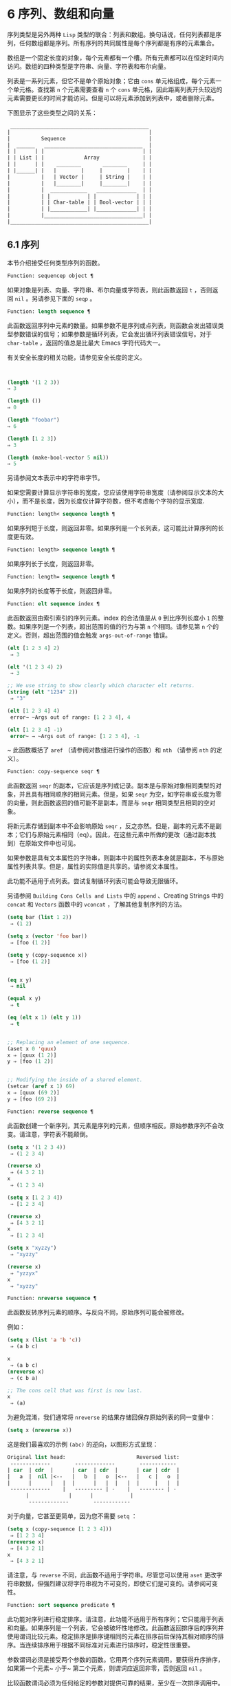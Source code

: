 * 6 序列、数组和向量
序列类型是另外两种 ~Lisp~ 类型的联合：列表和数组。换句话说，任何列表都是序列，任何数组都是序列。所有序列的共同属性是每个序列都是有序的元素集合。

数组是一个固定长度的对象，每个元素都有一个槽。所有元素都可以在恒定时间内访问。数组的四种类型是字符串、向量、字符表和布尔向量。

列表是一系列元素，但它不是单个原始对象；它由 ~cons~ 单元格组成，每个元素一个单元格。查找第 ~n~ 个元素需要查看 ~n~ 个 ~cons~ 单元格，因此距离列表开头较远的元素需要更长的时间才能访问。但是可以将元素添加到列表中，或者删除元素。

下图显示了这些类型之间的关系：

  #+begin_src emacs-lisp
     _____________________________________________
    |                                             |
    |          Sequence                           |
    |  ______   ________________________________  |
    | |      | |                                | |
    | | List | |             Array              | |
    | |      | |    ________       ________     | |
    | |______| |   |        |     |        |    | |
    |          |   | Vector |     | String |    | |
    |          |   |________|     |________|    | |
    |          |  ____________   _____________  | |
    |          | |            | |             | | |
    |          | | Char-table | | Bool-vector | | |
    |          | |____________| |_____________| | |
    |          |________________________________| |
    |_____________________________________________|

  #+end_src

** 6.1 序列
本节介绍接受任何类型序列的函数。

#+begin_src emacs-lisp
Function: sequencep object ¶
#+end_src

    如果对象是列表、向量、字符串、布尔向量或字符表，则此函数返回 ~t~ ，否则返回 ~nil~ 。另请参见下面的 ~seqp~ 。

#+begin_src emacs-lisp
  Function: length sequence ¶
#+end_src


    此函数返回序列中元素的数量。如果参数不是序列或点列表，则函数会发出错误类型参数错误的信号；如果参数是循环列表，它会发出循环列表错误信号。对于 ~char-table~ ，返回的值总是比最大​​ Emacs 字符代码大一。

    有关安全长度的相关功能，请参见安全长度的定义。

    #+begin_src emacs-lisp


      (length '(1 2 3))
	  ⇒ 3

      (length ())
	  ⇒ 0

      (length "foobar")
	  ⇒ 6

      (length [1 2 3])
	  ⇒ 3

      (length (make-bool-vector 5 nil))
	  ⇒ 5

    #+end_src
另请参阅文本表示中的字符串字节。

如果您需要计算显示字符串的宽度，您应该使用字符串宽度（请参阅显示文本的大小），而不是长度，因为长度仅计算字符数，但不考虑每个字符的显示宽度.

#+begin_src emacs-lisp
  Function: length< sequence length ¶
#+end_src

    如果序列短于长度，则返回非零。如果序列是一个长列表，这可能比计算序列的长度更有效。

#+begin_src emacs-lisp
  Function: length> sequence length ¶
#+end_src

    如果序列长于长度，则返回非零。

#+begin_src emacs-lisp
  Function: length= sequence length ¶
#+end_src

    如果序列的长度等于长度，则返回非零。

#+begin_src emacs-lisp
  Function: elt sequence index ¶
#+end_src

    此函数返回由索引索引的序列元素。index 的合法值是从 ~0~ 到比序列长度小 ~1~ 的整数。如果序列是一个列表，超出范围的值的行为与第 ~n~ 个相同。请参见第 ~n~ 个的定义。否则，超出范围的值会触发 ~args-out-of-range~ 错误。

    #+begin_src emacs-lisp
      (elt [1 2 3 4] 2)
	   ⇒ 3

      (elt '(1 2 3 4) 2)
	   ⇒ 3

      ;; We use string to show clearly which character elt returns.
      (string (elt "1234" 2))
	   ⇒ "3"

      (elt [1 2 3 4] 4)
	   error→ ~Args out of range: [1 2 3 4], 4

      (elt [1 2 3 4] -1)
	   error~ → ~Args out of range: [1 2 3 4], -1
    #+end_src

   ~ 此函数概括了 ~aref~ （请参阅对数组进行操作的函数）和 ~nth~ （请参阅 ~nth~ 的定义）。

#+begin_src emacs-lisp
  Function: copy-sequence seqr ¶
#+end_src

    此函数返回 ~seqr~ 的副本，它应该是序列或记录。副本是与原始对象相同类型的对象，并且具有相同顺序的相同元素。但是，如果 ~seqr~ 为空，如字符串或长度为零的向量，则此函数返回的值可能不是副本，而是与 ~seqr~ 相同类型且相同的空对象。

    将新元素存储到副本中不会影响原始 ~seqr~ ，反之亦然。但是，副本的元素不是副本；它们与原始元素相同（eq）。因此，在这些元素中所做的更改（通过副本找到）在原始文件中也可见。

    如果参数是具有文本属性的字符串，则副本中的属性列表本身就是副本，不与原始属性列表共享。但是，属性的​​实际值是共享的。请参阅文本属性。

    此功能不适用于点列表。尝试复制循环列表可能会导致无限循环。

    另请参阅 ~Building Cons Cells and Lists~ 中的 ~append~ 、Creating Strings 中的 ~concat~ 和 ~Vectors~ 函数中的 ~vconcat~ ，了解其他复制序列的方法。
    #+begin_src emacs-lisp
      (setq bar (list 1 2))
	   ⇒ (1 2)

      (setq x (vector 'foo bar))
	   ⇒ [foo (1 2)]

      (setq y (copy-sequence x))
	   ⇒ [foo (1 2)]


      (eq x y)
	   ⇒ nil

      (equal x y)
	   ⇒ t

      (eq (elt x 1) (elt y 1))
	   ⇒ t


      ;; Replacing an element of one sequence.
      (aset x 0 'quux)
      x ⇒ [quux (1 2)]
      y ⇒ [foo (1 2)]


      ;; Modifying the inside of a shared element.
      (setcar (aref x 1) 69)
      x ⇒ [quux (69 2)]
      y ⇒ [foo (69 2)]
    #+end_src

#+begin_src emacs-lisp
  Function: reverse sequence ¶
#+end_src
    此函数创建一个新序列，其元素是序列的元素，但顺序相反。原始参数序列不会改变。请注意，字符表不能颠倒。

    #+begin_src emacs-lisp
      (setq x '(1 2 3 4))
	   ⇒ (1 2 3 4)

      (reverse x)
	   ⇒ (4 3 2 1)
      x
	   ⇒ (1 2 3 4)

      (setq x [1 2 3 4])
	   ⇒ [1 2 3 4]

      (reverse x)
	   ⇒ [4 3 2 1]
      x
	   ⇒ [1 2 3 4]

      (setq x "xyzzy")
	   ⇒ "xyzzy"

      (reverse x)
	   ⇒ "yzzyx"
      x
	   ⇒ "xyzzy"

    #+end_src

#+begin_src emacs-lisp
  Function: nreverse sequence ¶
#+end_src
    此函数反转序列元素的顺序。与反向不同，原始序列可能会被修改。

    例如：
    #+begin_src emacs-lisp
      (setq x (list 'a 'b 'c))
	   ⇒ (a b c)

      x
	   ⇒ (a b c)
      (nreverse x)
	   ⇒ (c b a)

      ;; The cons cell that was first is now last.
      x
	   ⇒ (a)
    #+end_src



    为避免混淆，我们通常将 ~nreverse~ 的结果存储回保存原始列表的同一变量中：

    #+begin_src emacs-lisp
      (setq x (nreverse x))
    #+end_src



    这是我们最喜欢的示例 ~(abc)~ 的逆向，以图形方式呈现：
    #+begin_src emacs-lisp
      Original list head:                       Reversed list:
       -------------        -------------        ------------
      | car  | cdr  |      | car  | cdr  |      | car | cdr  |
      |   a  |  nil |<--   |   b  |   o  |<--   |   c |   o  |
      |      |      |   |  |      |   |  |   |  |     |   |  |
       -------------    |   --------- | -    |   -------- | -
			|             |      |            |
			 -------------        ------------
    #+end_src
    对于向量，它甚至更简单，因为您不需要 ~setq~ ：
    #+begin_src emacs-lisp
      (setq x (copy-sequence [1 2 3 4]))
	   ⇒ [1 2 3 4]
      (nreverse x)
	   ⇒ [4 3 2 1]
      x
	   ⇒ [4 3 2 1]
    #+end_src


    请注意，与 ~reverse~ 不同，此函数不适用于字符串。尽管您可以使用 ~aset~ 更改字符串数据，但强烈建议将字符串视为不可变的，即使它们是可变的。请参阅可变性。

#+begin_src emacs-lisp
  Function: sort sequence predicate ¶
#+end_src

    此功能对序列进行稳定排序。请注意，此功能不适用于所有序列；它只能用于列表和向量。如果序列是一个列表，它会被破坏性地修改。此函数返回排序后的序列并使用谓词比较元素。稳定排序是排序键相同的元素在排序前后保持其相对顺序的排序。当连续排序用于根据不同标准对元素进行排序时，稳定性很重要。

    参数谓词必须是接受两个参数的函数。它用两个序列元素调用。要获得升序排序，如果第一个元素~ 小于~ 第二个元素，则谓词应返回非零，否则返回 ~nil~ 。

    比较函数谓词必须为任何给定的参数对提供可靠的结果，至少在一次排序调用中。它必须是反对称的；也就是说，如果 ~a~ 小于 ~b~ ，则 ~b~ 不能小于 ~a~ 。它必须是可传递的——也就是说，如果 ~a~ 小于 ~b~ ，并且 ~b~ 小于 ~c~ ，那么 ~a~ 必须小于 ~c~ 。如果使用不满足这些要求的比较函数，排序的结果是不可预测的。

    列表排序的破坏性方面是它通过更改 ~CDR~ 重新排列 ~cons~ 单元形成序列。非破坏性排序函数将创建新的 ~cons~ 单元格以按排序顺序存储元素。如果您希望在不破坏原件的情况下制作排序副本，请先使用复制顺序复制它，然后再排序。

    排序不会按顺序改变 ~cons~ 单元格的 ~CAR~ ；原本在序列中包含元素a的cons单元格在排序后在其CAR中仍有a，但由于CDR的变化，它现在出现在列表中的不同位置。例如：

    #+begin_src emacs-lisp
      (setq nums (list 1 3 2 6 5 4 0))
	   ⇒ (1 3 2 6 5 4 0)

      (sort nums #'<)
	   ⇒ (0 1 2 3 4 5 6)

      nums
	   ⇒ (1 2 3 4 5 6)
    #+end_src


    警告：注意 ~nums~ 中的列表不再包含 ~0~ ；这是与以前相同的缺点单元格，但它不再是列表中的第一个。不要假设以前持有参数的变量现在持有整个排序列表！相反，保存排序结果并使用它。大多数情况下，我们将结果存储回保存原始列表的变量中：


    #+begin_src emacs-lisp
      (setq nums (sort nums #'<))
    #+end_src

    为了更好地理解什么是稳定排序，请考虑以下向量示例。排序后，car 为 ~8~ 的所有 ~item~ 都分组在 ~vector~ 的开头，但它们的相对顺序保持不变。car 为 ~9~ 的所有项目都分组在向量的末尾，但它们的相对顺序也被保留：

    #+begin_src emacs-lisp
      (setq
	vector
	(vector '(8 . "xxx") '(9 . "aaa") '(8 . "bbb") '(9 . "zzz")
		'(9 . "ppp") '(8 . "ttt") '(8 . "eee") '(9 . "fff")))
	   ⇒ [(8 . "xxx") (9 . "aaa") (8 . "bbb") (9 . "zzz")
	       (9 . "ppp") (8 . "ttt") (8 . "eee") (9 . "fff")]

      (sort vector (lambda (x y) (< (car x) (car y))))
	   ⇒ [(8 . "xxx") (8 . "bbb") (8 . "ttt") (8 . "eee")
	       (9 . "aaa") (9 . "zzz") (9 . "ppp") (9 . "fff")]
    #+end_src


    有关执行排序的更多功能，请参阅排序文本。有关排序的有用示例，请参阅访问文档字符串中的文档。

seq.el 库提供以下附加的序列操作宏和函数，前缀为 ~seq-~ 。要使用它们，您必须首先加载 ~seq~ 库。

这个库中定义的所有函数都没有副作用；即，它们不会修改您作为参数传递的任何序列（列表、向量或字符串）。除非另有说明，否则结果是与输入相同类型的序列。对于那些接受谓词的函数，这应该是一个参数的函数。

seq.el 库可以扩展为使用其他类型的顺序数据结构。为此，所有函数都使用 ~cl-defgeneric~ 定义。有关使用 ~cl-defgeneric~ 添加扩展的更多详细信息，请参阅通用函数。

#+begin_src emacs-lisp
  Function: seq-elt sequence index ¶
#+end_src

    此函数返回指定索引处的序列元素，该元素是一个整数，其有效值范围是零到比序列长度小一。对于内置序列类型的超出范围的值，seq-elt 的行为类似于 ~elt~ 。详见 ~elt~ 的定义。

    #+begin_src emacs-lisp
      (seq-elt [1 2 3 4] 2)
      ⇒ 3
    #+end_src


    seq-elt 返回可使用 ~setf~ 设置的位置（请参阅 ~setf~ 宏）。

    #+begin_src emacs-lisp
      (setq vec [1 2 3 4])
      (setf (seq-elt vec 2) 5)
      vec
      ⇒ [1 2 5 4]
    #+end_src


#+begin_src emacs-lisp
  Function: seq-length sequence ¶
#+end_src

    此函数返回序列中元素的数量。对于内置序列类型，seq-length 的行为类似于长度。见长度定义。

#+begin_src emacs-lisp
  Function: seqp object ¶
#+end_src

    如果 ~object~ 是一个序列（列表或数组）或通过 ~seq.el~ 泛型函数定义的任何其他类型的序列，则此函数返回非 ~nil~ 。这是 ~sequencep~ 的可扩展变体。

    #+begin_src emacs-lisp
      (seqp [1 2])
      ⇒ t

      (seqp 2)
      ⇒ nil
    #+end_src

#+begin_src emacs-lisp
  Function: seq-drop sequence n ¶
#+end_src

    此函数返回除序列的前 ~n~ （整数）个元素之外的所有元素。如果 ~n~ 为负数或零，则结果为序列。
    #+begin_src emacs-lisp
      (seq-drop [1 2 3 4 5 6] 3)
      ⇒ [4 5 6]

      (seq-drop "hello world" -4)
      ⇒ "hello world"

    #+end_src


#+begin_src emacs-lisp
  Function: seq-take sequence n ¶
#+end_src

    此函数返回序列的前 ~n~ 个（整数）元素。如果 ~n~ 为负数或零，则结果为零。

    #+begin_src emacs-lisp
      (seq-take '(1 2 3 4) 3)
      ⇒ (1 2 3)

      (seq-take [1 2 3 4] 0)
      ⇒ []
    #+end_src


#+begin_src emacs-lisp
  Function: seq-take-while predicate sequence ¶
#+end_src

    此函数按顺序返回序列的成员，在谓词返回 ~nil~  的第一个成员之前停止。

    #+begin_src emacs-lisp
      (seq-take-while (lambda (elt) (> elt 0)) '(1 2 3 -1 -2))
      ⇒ (1 2 3)

      (seq-take-while (lambda (elt) (> elt 0)) [-1 4 6])
      ⇒ []
    #+end_src


#+begin_src emacs-lisp
  Function: seq-drop-while predicate sequence ¶
#+end_src

    此函数按顺序返回序列的成员，从谓词返回 ~nil~ 的第一个成员开始。

    #+begin_src emacs-lisp
      (seq-drop-while (lambda (elt) (> elt 0)) '(1 2 3 -1 -2))
      ⇒ (-1 -2)

      (seq-drop-while (lambda (elt) (< elt 0)) [1 4 6])
      ⇒ [1 4 6]
    #+end_src

#+begin_src emacs-lisp
  Function: seq-do function sequence ¶
#+end_src

    此函数依次将函数应用于序列的每个元素（可能是为了副作用），并返回序列。

#+begin_src emacs-lisp
  Function: seq-map function sequence ¶
#+end_src

    此函数返回将函数应用于序列的每个元素的结果。返回值是一个列表。

    #+begin_src emacs-lisp
      (seq-map #'1+ '(2 4 6))
      ⇒ (3 5 7)

      (seq-map #'symbol-name [foo bar])
      ⇒ ("foo" "bar")
    #+end_src


#+begin_src emacs-lisp
  Function: seq-map-indexed function sequence ¶
#+end_src

    此函数返回将函数应用于序列的每个元素及其在 ~seq~ 中的索引的结果。返回值是一个列表。
    #+begin_src emacs-lisp
      (seq-map-indexed (lambda (elt idx)
			 (list idx elt))
		       '(a b c))
      ⇒ ((0 a) (1 b) (2 c))
    #+end_src



#+begin_src emacs-lisp
  Function: seq-mapn function &rest sequences ¶
#+end_src

    此函数返回将函数应用于序列的每个元素的结果。function 的 ~arity~ （参见 ~subr-arity~ ）必须与序列的数量相匹配。映射在最短序列的末尾停止，返回值是一个列表。


    #+begin_src emacs-lisp


      (seq-mapn #'+ '(2 4 6) '(20 40 60))
      ⇒ (22 44 66)

      (seq-mapn #'concat '("moskito" "bite") ["bee" "sting"])
      ⇒ ("moskitobee" "bitesting")
    #+end_src


#+begin_src emacs-lisp
  Function: seq-filter predicate sequence ¶
#+end_src

    此函数返回谓词返回非零的序列中所有元素的列表。

    #+begin_src emacs-lisp
      (seq-filter (lambda (elt) (> elt 0)) [1 -1 3 -3 5])
      ⇒ (1 3 5)

      (seq-filter (lambda (elt) (> elt 0)) '(-1 -3 -5))
      ⇒ nil
    #+end_src

#+begin_src emacs-lisp
  Function: seq-remove predicate sequence ¶
#+end_src

    此函数返回谓词返回 ~nil~ 的序列中所有元素的列表。

    #+begin_src emacs-lisp
      (seq-remove (lambda (elt) (> elt 0)) [1 -1 3 -3 5])
      ⇒ (-1 -3)

      (seq-remove (lambda (elt) (< elt 0)) '(-1 -3 -5))
      ⇒ nil
    #+end_src


#+begin_src emacs-lisp
  Function: seq-reduce function sequence initial-value ¶
#+end_src

    这个函数返回用初始值和序列的第一个元素调用函数的结果，然后用那个结果和序列的第二个元素调用函数，然后用那个结果和序列的第三个元素调用函数，等等。函数应该是一个函数的两个论点。

    使用两个参数调用函数。初始值（然后是累加值）用作第一个参数，序列中的元素用作第二个参数。

    如果序列为空，则返回初始值而不调用函数。

    #+begin_src emacs-lisp
      (seq-reduce #'+ [1 2 3 4] 0)
      ⇒ 10

      (seq-reduce #'+ '(1 2 3 4) 5)
      ⇒ 15

      (seq-reduce #'+ '() 3)
      ⇒ 3
    #+end_src


#+begin_src emacs-lisp
  Function: seq-some predicate sequence ¶
#+end_src

    此函数返回通过依次将谓词应用于序列的每个元素而返回的第一个非零值。
    #+begin_src emacs-lisp
      (seq-some #'numberp ["abc" 1  nil])
      ⇒ t

      (seq-some #'numberp ["abc" "def"])
      ⇒ nil

      (seq-some #'null ["abc" 1 nil])
      ⇒ t

      (seq-some #'1+ [2 4 6])
      ⇒ 3
    #+end_src

#+begin_src emacs-lisp
  Function: seq-find predicate sequence &optional default ¶
#+end_src

    此函数返回谓词返回非零的序列中的第一个元素。如果没有元素与谓词匹配，则函数返回默认值。

    请注意，如果找到的元素与默认元素相同，则此函数具有歧义，因为在这种情况下，无法知道是否找到了元素。
    #+begin_src emacs-lisp


      (seq-find #'numberp ["abc" 1 nil])
      ⇒ 1

      (seq-find #'numberp ["abc" "def"])
      ⇒ nil
    #+end_src

#+begin_src emacs-lisp
  Function: seq-every-p predicate sequence ¶
#+end_src

    如果将谓词应用于序列的每个元素返回非零，则此函数返回非零。
    #+begin_src emacs-lisp
      (seq-every-p #'numberp [2 4 6])
      ⇒ t

      (seq-every-p #'numberp [2 4 "6"])
      ⇒ nil
    #+end_src

#+begin_src emacs-lisp
  Function: seq-empty-p sequence ¶
#+end_src

    如果序列为空，此函数返回非零。
    #+begin_src emacs-lisp
      (seq-empty-p "not empty")
      ⇒ nil

      (seq-empty-p "")
      ⇒ t
    #+end_src

#+begin_src emacs-lisp
  Function: seq-count predicate sequence ¶
#+end_src

    此函数返回谓词返回非零的序列中元素的数量。

    #+begin_src emacs-lisp
      (seq-count (lambda (elt) (> elt 0)) [-1 2 0 3 -2])
      ⇒ 2
    #+end_src


#+begin_src emacs-lisp
  Function: seq-sort function sequence ¶
#+end_src

    此函数返回根据函数排序的序列副本，如果第一个参数应在第二个参数之前排序，则返回非 ~nil~  的两个参数的函数。

#+begin_src emacs-lisp
  Function: seq-sort-by function predicate sequence ¶
#+end_src

    此功能类似于 ~seq-sort~ ，但序列的元素在排序之前通过对其应用函数进行转换。function 是一个参数的函数。

    #+begin_src emacs-lisp
      (seq-sort-by #'seq-length #'> ["a" "ab" "abc"])
      ⇒ ["abc" "ab" "a"]
    #+end_src

#+begin_src emacs-lisp
  Function: seq-contains-p sequence elt &optional function ¶
#+end_src

    如果序列中至少有一个元素等于 ~elt~ ，则此函数返回非 ~nil~ 。如果可选参数函数不为 ~nil~ ，则它是一个使用两个参数的函数，而不是默认的 ~equal~ 。
    #+begin_src emacs-lisp
      (seq-contains-p '(symbol1 symbol2) 'symbol1)
      ⇒ t

      (seq-contains-p '(symbol1 symbol2) 'symbol3)
      ⇒ nil
    #+end_src

#+begin_src emacs-lisp
  Function: seq-set-equal-p sequence1 sequence2 &optional testfn ¶
#+end_src

    此函数检查 ~sequence1~ 和 ~sequence2~ 是否包含相同的元素，而不管顺序如何。如果可选参数 ~testfn~ 不是 ~nil~ ，它是一个使用两个参数的函数，而不是默认的 ~equal~ 。
    #+begin_src emacs-lisp
      (seq-set-equal-p '(a b c) '(c b a))
      ⇒ t

      (seq-set-equal-p '(a b c) '(c b))
      ⇒ nil

      (seq-set-equal-p '("a" "b" "c") '("c" "b" "a"))
      ⇒ t

      (seq-set-equal-p '("a" "b" "c") '("c" "b" "a") #'eq)
      ⇒ nil
    #+end_src

#+begin_src emacs-lisp
  Function: seq-position sequence elt &optional function ¶
#+end_src

    此函数返回序列中等于 ~elt~ 的第一个元素的索引。如果可选参数函数不为 ~nil~ ，则它是一个使用两个参数的函数，而不是默认的 ~equal~ 。

    #+begin_src emacs-lisp
      (seq-position '(a b c) 'b)
      ⇒ 1

      (seq-position '(a b c) 'd)
      ⇒ nil
    #+end_src


#+begin_src emacs-lisp
  Function: seq-uniq sequence &optional function ¶
#+end_src

    此函数返回删除重复项的序列元素列表。如果可选参数函数不为 ~nil~ ，则它是一个使用两个参数的函数，而不是默认的 ~equal~ 。

    #+begin_src emacs-lisp
      (seq-uniq '(1 2 2 1 3))
      ⇒ (1 2 3)

      (seq-uniq '(1 2 2.0 1.0) #'=)
      ⇒ (1 2)
    #+end_src


#+begin_src emacs-lisp
  Function: seq-subseq sequence start &optional end ¶
#+end_src

    此函数返回从开始到结束的序列子集，均为整数（结束默认为最后一个元素）。如果 ~start~ 或 ~end~ 为负数，则从序列的末尾开始计数。

    #+begin_src emacs-lisp
      (seq-subseq '(1 2 3 4 5) 1)
      ⇒ (2 3 4 5)

      (seq-subseq '[1 2 3 4 5] 1 3)
      ⇒ [2 3]

      (seq-subseq '[1 2 3 4 5] -3 -1)
      ⇒ [3 4]
    #+end_src


#+begin_src emacs-lisp
  Function: seq-concatenate type &rest sequences ¶
#+end_src

    此函数返回由序列串联组成的类型类型序列。类型可以是：向量、列表或字符串。

    #+begin_src emacs-lisp
      (seq-concatenate 'list '(1 2) '(3 4) [5 6])
      ⇒ (1 2 3 4 5 6)

      (seq-concatenate 'string "Hello " "world")
      ⇒ "Hello world"
    #+end_src

#+begin_src emacs-lisp
  Function: seq-mapcat function sequence &optional type ¶
#+end_src

    此函数将应用 ~seq-concatenate~ 的结果返回到将函数应用于序列的每个元素的结果。结果是类型类型的序列，如果类型为 ~nil~ ，则为列表。
#+begin_src emacs-lisp
(seq-mapcat #'seq-reverse '((3 2 1) (6 5 4)))
⇒ (1 2 3 4 5 6)

#+end_src

#+begin_src emacs-lisp
  Function: seq-partition sequence n ¶
#+end_src

    此函数返回序列元素的列表，这些元素被分组为长度为 ~n~ 的子序列。最后一个序列可能包含比 ~n~ 少的元素。n 必须是整数。如果 ~n~ 为负整数或 ~0~ ，则返回值为 ~nil~ 。

#+begin_src emacs-lisp
  (seq-partition '(0 1 2 3 4 5 6 7) 3)
  ⇒ ((0 1 2) (3 4 5) (6 7))
#+end_src

#+begin_src emacs-lisp
  Function: seq-union sequence1 sequence2 &optional function ¶
#+end_src

    此函数返回出现在 ~sequence1~ 或 ~sequence2~ 中的元素列表。返回列表的元素都是唯一的，因为没有两个元素会比较相等。如果可选参数函数不为 ~nil~ ，则它应该是用于比较元素的两个参数的函数，而不是默认的 ~equal~ 。

#+begin_src emacs-lisp
  (seq-union [1 2 3] [3 5])
  ⇒ (1 2 3 5)
#+end_src

#+begin_src emacs-lisp
  Function: seq-intersection sequence1 sequence2 &optional function ¶
#+end_src

    此函数返回同时出现在 ~sequence1~ 和 ~sequence2~ 中的元素列表。如果可选参数函数不为 ~nil~ ，则它是用于比较元素的两个参数的函数，而不是默认的 ~equal~ 。

#+begin_src emacs-lisp
  (seq-intersection [2 3 4 5] [1 3 5 6 7])
  ⇒ (3 5)
#+end_src

#+begin_src emacs-lisp
  Function: seq-difference sequence1 sequence2 &optional function ¶
#+end_src

    此函数返回出现在序列 ~1~ 中但未出现在序列 ~2~ 中的元素列表。如果可选参数函数不为 ~nil~ ，则它是用于比较元素的两个参数的函数，而不是默认的 ~equal~ 。

#+begin_src emacs-lisp
  (seq-difference '(2 3 4 5) [1 3 5 6 7])
  ⇒ (2 4)
#+end_src

#+begin_src emacs-lisp
  Function: seq-group-by function sequence ¶
#+end_src

    该函数将序列的元素分成一个列表，其键是对序列的每个元素应用函数的结果。使用 ~equal~ 比较键。

#+begin_src emacs-lisp
  (seq-group-by #'integerp '(1 2.1 3 2 3.2))
  ⇒ ((t 1 3 2) (nil 2.1 3.2))

  (seq-group-by #'car '((a 1) (b 2) (a 3) (c 4)))
  ⇒ ((b (b 2)) (a (a 1) (a 3)) (c (c 4)))
#+end_src

#+begin_src emacs-lisp
  Function: seq-into sequence type ¶
#+end_src
    该函数将序列序列转换为类型类型的序列。type 可以是以下符号之一：向量、字符串或列表。

#+begin_src emacs-lisp
  (seq-into [1 2 3] 'list)
  ⇒ (1 2 3)

  (seq-into nil 'vector)
  ⇒ []

  (seq-into "hello" 'vector)
  ⇒ [104 101 108 108 111]
#+end_src

#+begin_src emacs-lisp
  Function: seq-min sequence ¶
#+end_src

    此函数返回序列的最小元素。序列的元素必须是数字或标记（请参阅标记）。

#+begin_src emacs-lisp
  (seq-min [3 1 2])
  ⇒ 1

  (seq-min "Hello")
  ⇒ 72
#+end_src

#+begin_src emacs-lisp
  Function: seq-max sequence ¶
#+end_src

    此函数返回序列的最大元素。序列的元素必须是数字或标记。

#+begin_src emacs-lisp
  (seq-max [1 3 2])
  ⇒ 3

  (seq-max "Hello")
  ⇒ 111
#+end_src

#+begin_src emacs-lisp
  Macro: seq-doseq (var sequence) body… ~¶
#+end_src

    这个宏类似于 ~dolist~ （参见 ~dolist~ ），只是序列可以是列表、向量或字符串。这主要用于副作用。

#+begin_src emacs-lisp
  Macro: seq-let var-sequence val-sequence body… ~¶
#+end_src

    此宏将 ~var-sequence~ 中定义的变量绑定到作为 ~val-sequence~ 的相应元素的值。这称为解构绑定。var-sequence 的元素本身可以包含序列，允许嵌套解构。

    var-sequence 序列还可以包括 ~&rest~ 标记，后跟要绑定到 ~val-sequence~ 其余部分的变量名。
    #+begin_src emacs-lisp
      (seq-let [first second] [1 2 3 4]
	(list first second))
      ⇒ (1 2)

      (seq-let (_ a _ b) '(1 2 3 4)
	(list a b))
      ⇒ (2 4)

      (seq-let [a [b [c]]] [1 [2 [3]]]
	(list a b c))
      ⇒ (1 2 3)

      (seq-let [a b &rest others] [1 2 3 4]
	others)

      ⇒ [3 4]
    #+end_src

    pcase 模式为解构绑定提供了另一种工具，请参阅使用 ~pcase~ 模式进行解构。

#+begin_src emacs-lisp
  Macro: seq-setq var-sequence val-sequence ¶
#+end_src

    这个宏的工作方式与 ~seq-let~ 类似，不同之处在于将值分配给变量，就像通过 ~setq~ 而不是在 ~let~ 绑定中一样。

    #+begin_src emacs-lisp
      (let ((a nil)
	    (b nil))
	(seq-setq (_ a _ b) '(1 2 3 4))
	(list a b))
      ⇒ (2 4)
    #+end_src


#+begin_src emacs-lisp
  Function: seq-random-elt sequence ¶
#+end_src
    此函数返回随机获取的序列元素。

    #+begin_src emacs-lisp
      (seq-random-elt [1 2 3 4])
      ⇒ 3
      (seq-random-elt [1 2 3 4])
      ⇒ 2
      (seq-random-elt [1 2 3 4])
      ⇒ 4
      (seq-random-elt [1 2 3 4])
      ⇒ 2
      (seq-random-elt [1 2 3 4])
      ⇒ 1
    #+end_src

    如果序列为空，则此函数发出错误信号。
** 6.2 数组
一个数组对象有多个槽，其中包含许多其他的 ~Lisp~ 对象，称为数组的元素。可以在恒定时间内访问数组的任何元素。相反，访问列表元素的时间与该元素在列表中的位置成正比。

Emacs 定义了四种类型的数组，都是一维的：字符串（参见字符串类型）、向量（参见向量类型）、布尔向量（参见布尔向量类型）和字符表（参见字符表类型）。向量和字符表可以保存任何类型的元素，但字符串只能保存字符，而布尔向量只能保存 ~t~ 和 ~nil~ 。

所有四种阵列都具有以下特征：

    - 数组的第一个元素的索引为零，第二个元素的索引为 ~1~ ，依此类推。这称为零原点索引。例如，一个包含四个元素的数组的索引为 ~0~ 、1、2 和 ~3~ 。
    - 数组的长度在创建后是固定的；您不能更改现有数组的长度。
    - 出于求值的目的，数组是一个常数——即，它对自身求值。
    - 数组的元素可以分别用函数 ~aref~ 和 ~aset~ 引用或更改（请参阅对数组进行操作的函数）。

当你创建一个数组时，除了一个字符表，你必须指定它的长度。您不能指定字符表的长度，因为这是由字符代码的范围决定的。

原则上，如果你想要一个文本字符数组，你可以使用字符串或向量。在实践中，我们总是为此类应用选择字符串，原因有四个：

    - 它们占据相同元素向量空间的四分之一。
    - 字符串以文本形式更清晰地显示内容的方式打印。
    - 字符串可以保存文本属性。请参阅文本属性。
    - Emacs 的许多专门的编辑和 ~I/O~ 工具只接受字符串。例如，您不能像插入字符串那样将字符向量插入缓冲区。请参阅字符串和字符。

相比之下，对于键盘输入字符数组（例如键序列），可能需要一个向量，因为许多键盘输入字符超出了适合字符串的范围。请参阅按键序列输入。

** 6.3 操作数组的函数
在本节中，我们将描述接受所有类型数组的函数。

#+begin_src emacs-lisp
  Function: arrayp object ¶
#+end_src

    如果对象是数组（即向量、字符串、布尔向量或字符表），则此函数返回 ~t~ 。

    #+begin_src emacs-lisp
      (arrayp [a])
	   ⇒ t
      (arrayp "asdf")
	   ⇒ t
      (arrayp (syntax-table))    ;; A char-table.
	   ⇒ t
    #+end_src

#+begin_src emacs-lisp
  Function: aref arr index ¶
#+end_src

    此函数返回数组或记录 ~arr~ 的索引元素。第一个元素的索引为零。

    #+begin_src emacs-lisp
      (setq primes [2 3 5 7 11 13])
	   ⇒ [2 3 5 7 11 13]
      (aref primes 4)
	   ⇒ 11

      (aref "abcdefg" 1)
	   ⇒ 98           ; ‘b’ ~is ASCII code 98.
    #+end_src


    另请参见序列中的函数 ~elt~ 。

#+begin_src emacs-lisp
  Function: aset array index object ¶
#+end_src

    此函数将数组的第一个元素设置为对象。它返回对象。

    #+begin_src emacs-lisp
      (setq w (vector 'foo 'bar 'baz))
	   ⇒ [foo bar baz]
      (aset w 0 'fu)
	   ⇒ fu
      w
	   ⇒ [fu bar baz]


      ;; copy-sequence copies the string to be modified later.
      (setq x (copy-sequence "asdfasfd"))
	   ⇒ "asdfasfd"
      (aset x 3 ?Z)
	   ⇒ 90
      x
	   ⇒ "asdZasfd"
    #+end_src

    数组应该是可变的。请参阅可变性。

    如果数组是字符串而对象不是字符，则会导致错误类型参数错误。如果需要插入字符，该函数会将单字节字符串转换为多字节。

#+begin_src emacs-lisp
  Function: fillarray array object ¶
#+end_src

    该函数用对象填充数组数组，使数组的每个元素都是对象。它返回数组。

    #+begin_src emacs-lisp
      (setq a (copy-sequence [a b c d e f g]))
	   ⇒ [a b c d e f g]
      (fillarray a 0)
	   ⇒ [0 0 0 0 0 0 0]
      a
	   ⇒ [0 0 0 0 0 0 0]

      (setq s (copy-sequence "When in the course"))
	   ⇒ "When in the course"
      (fillarray s ?-)
	   ⇒ "------------------"
    #+end_src
    如果数组是字符串而对象不是字符，则会导致错误类型参数错误。

通用序列函数 ~copy-sequence~ 和 ~length~ 通常对已知为数组的对象很有用。请参阅序列。

** 6.4 向量
向量是一个通用数组，其元素可以是任何 ~Lisp~ 对象。（相比之下，字符串的元素只能是字符。请参阅字符串和字符。）向量在 ~Emacs~ 中用于多种用途：作为键序列（请参阅键序列），作为符号查找表（请参阅创建和内部符号），作为字节编译函数表示的一部分（请参阅字节编译）等。

与其他数组一样，向量使用零原点索引：第一个元素的索引为 ~0~ 。

向量在元素周围用方括号打印。因此，元素为符号 ~a~ 、b 和 ~a~ 的向量被打印为 ~[aba]~ 。您可以在 ~Lisp~ 输入中以相同的方式编写向量。

向量，如字符串或数字，被认为是评估的常数：评估它的结果是相同的向量。这不会评估甚至检查向量的元素。请参阅自我评估表。用方括号编写的向量不应通过 ~aset~ 或其他破坏性操作进行修改。请参阅可变性。

以下是说明这些原则的示例：
#+begin_src emacs-lisp
(setq avector [1 two '(three) "four" [five]])
     ⇒ [1 two '(three) "four" [five]]
(eval avector)
     ⇒ [1 two '(three) "four" [five]]
(eq avector (eval avector))
     ⇒ t
#+end_src


** 6.5 向量函数
以下是一些与向量相关的函数：

#+begin_src emacs-lisp
  Function: vectorp object ¶
#+end_src

    如果 ~object~ 是向量，则此函数返回 ~t~ 。

    #+begin_src emacs-lisp
      (vectorp [a])
	   ⇒ t
      (vectorp "asdf")
	   ⇒ nil
    #+end_src


#+begin_src emacs-lisp
  Function: vector &rest objects ¶
#+end_src

    此函数创建并返回一个向量，其元素是参数、对象。

    #+begin_src emacs-lisp
      (vector 'foo 23 [bar baz] "rats")
	   ⇒ [foo 23 [bar baz] "rats"]
      (vector)
	   ⇒ []
    #+end_src


#+begin_src emacs-lisp
  Function: make-vector length object ¶
#+end_src

    此函数返回一个由长度元素组成的新向量，每个元素都初始化为对象。

    #+begin_src emacs-lisp
      (setq sleepy (make-vector 9 'Z))
	   ⇒ [Z Z Z Z Z Z Z Z Z]
    #+end_src


#+begin_src emacs-lisp
  Function: vconcat &rest sequences ¶
#+end_src

    此函数返回一个包含序列所有元素的新向量。参数序列可以是正确的列表、向量、字符串或布尔向量。如果没有给出序列，则返回空向量。

    该值要么是空向量，要么是新构造的非空向量，它与任何现有向量都不相等。

    #+begin_src emacs-lisp
      (setq a (vconcat '(A B C) '(D E F)))
	   ⇒ [A B C D E F]
      (eq a (vconcat a))
	   ⇒ nil

      (vconcat)
	   ⇒ []
      (vconcat [A B C] "aa" '(foo (6 7)))
	   ⇒ [A B C 97 97 foo (6 7)]
    #+end_src


    vconcat 函数还允许字节码函数对象作为参数。这是一个特殊功能，可以轻松访问字节码函数对象的全部内容。请参阅字节码函数对象。

    有关其他连接函数，请参阅映射函数中的 ~mapconcat~ 、创建字符串中的 ~concat~ 和构建 ~Cons~ 单元格和列表中的 ~append~ 。

append 函数还提供了一种将向量转换为具有相同元素的列表的方法：

#+begin_src emacs-lisp
  (setq avector [1 two (quote (three)) "four" [five]])
       ⇒ [1 two '(three) "four" [five]]
  (append avector nil)
       ⇒ (1 two '(three) "four" [five])
#+end_src


** 6.6 字符表
一个字符表很像一个向量，除了它是由字符代码索引的。任何没有修饰符的有效字符代码都可以用作字符表中的索引。与任何数组一样，您可以使用 ~aref~ 和 ~aset~ 访问 ~char-table~ 的元素。此外，一个字符表可以有额外的槽来保存与特定字符代码无关的附加数据。与向量一样，char-tables 在求值时是常量，可以保存任何类型的元素。

每个字符表都有一个子类型，一个符号，它有两个用途：

    - 子类型提供了一种简单的方法来判断 ~char-table~ 的用途。例如，显示表是以display-table为子类型的char-table，语法表是以syntax-table为子类型的char-table。可以使用函数 ~char-table-subtype~ 查询子类型，如下所述。
    - 子类型控制字符表中额外槽的数量。此数字由子类型的 ~char-table-extra-slots~ 符号属性指定（请参阅符号属性），其值应为 ~0~ 到 ~10~ 之间的整数。如果子类型没有此类符号属性，则 ~char-table~ 没有额外的槽.

一个 ~char-table~ 可以有一个 ~parent~ ，它是另一个 ~char-table~ 。如果是这样，那么每当 ~char-table~ 为特定字符 ~c~ 指定 ~nil~  时，它都会继承父级中指定的值。换句话说，如果 ~char-table~ 本身指定 ~nil~ ，则 ~(aref char-table c)~ 从 ~char-table~ 的父级返回值。

一个字符表也可以有一个默认值。如果是这样，那么 ~(aref char-table c)~ 会在 ~char-table~ 未指定任何其他非 ~nil~  值时返回默认值。

#+begin_src emacs-lisp
Function:  make-char-table subtype &optional init ¶
#+end_src

    返回一个新创建的字符表，带有子类型 ~subtype~ （一个符号）。每个元素都初始化为 ~init~ ，默认为 ~nil~ 。创建 ~char-table~ 后，您无法更改 ~char-table~ 的子类型。

    没有参数来指定 ~char-table~ 的长度，因为所有 ~char-tables~ 都有任何有效字符代码作为索引的空间。

    如果 ~subtype~ 具有 ~char-table-extra-slots~ 符号属性，则指定 ~char-table~ 中的额外插槽数。这应该是 ~0~ 到 ~10~ 之间的整数；否则，make-char-table 会引发错误。如果 ~subtype~ 没有 ~char-table-extra-slots~ 符号属性（请参阅属性列表），则 ~char-table~ 没有额外的插槽。

#+begin_src emacs-lisp
Function: char-table-p object ¶
#+end_src
    如果 ~object~ 是 ~char~ 表，则此函数返回 ~t~ ，否则返回 ~nil~ 。

#+begin_src emacs-lisp
Function: char-table-subtype char-table ¶
#+end_src

    该函数返回 ~char-table~ 的子类型符号。

没有特殊的函数可以访问字符表中的默认值。为此，请使用 ~char-table-range~ （见下文）。

#+begin_src emacs-lisp
Function: char-table-parent char-table ¶
#+end_src

    此函数返回 ~char-table~ 的父级。父级总是 ~nil~  或另一个字符表。

#+begin_src emacs-lisp
Function: set-char-table-parent char-table new-parent ¶
#+end_src

    此函数将 ~char-table~ 的父级设置为 ~new-parent~ 。

#+begin_src emacs-lisp
Function: char-table-extra-slot char-table n ¶
#+end_src

    此函数返回字符表的额外槽 ~n~ （从零开始）的内容。字符表中的额外槽数由其子类型决定。

#+begin_src emacs-lisp
Function: set-char-table-extra-slot char-table n value ¶
#+end_src

    此函数将值存储在字符表的额外槽 ~n~ （从零开始）中。

char-table 可以为单个字符代码指定一个元素值；它还可以为整个字符集指定一个值。

#+begin_src emacs-lisp
Function: char-table-range char-table range ¶
#+end_src

    这将返回在 ~char-table~ 中为一系列字符范围指定的值。以下是范围的可能性：

    #+begin_src emacs-lisp
      nil
    #+end_src

	 指默认值。
    #+begin_src emacs-lisp
      char
    #+end_src

	 指字符 ~char~ 的元素（假设 ~char~ 是有效的字符代码）。
    #+begin_src emacs-lisp
      (from . to)
    #+end_src

	 cons 单元格引用包含范围~ [from..to]~ 中的所有字符。

#+begin_src emacs-lisp
Function: set-char-table-range char-table range value ¶
#+end_src

    此函数设置字符表中字符范围的值。以下是范围的可能性：

    #+begin_src emacs-lisp
      nil
    #+end_src

	 指默认值。
    #+begin_src emacs-lisp
      t
    #+end_src

	 指整个范围的字符代码。
    #+begin_src emacs-lisp
      char
    #+end_src

	 指字符 ~char~ 的元素（假设 ~char~ 是有效的字符代码）。
    #+begin_src emacs-lisp
      (from . to)
    #+end_src
	 cons 单元格引用包含范围~ [from..to]~ 中的所有字符。

#+begin_src emacs-lisp
  Function: map-char-table function char-table ¶
#+end_src

    此函数为 ~char-table~ 中具有非 ~nil~  值的每个元素调用其参数函数。函数调用有两个参数，一个键和一个值。键是 ~char-table-range~ 的可能范围参数——有效字符或 ~cons~ 单元格（从 ~.~ 到），指定共享相同值的字符范围。该值是 ~(char-table-range char-table key)~ 返回的值。

    总的来说，传递给函数的键值对描述了存储在 ~char-table~ 中的所有值。

    返回值始终为零；为了使调用 ~map-char-table~ 有用，函数应该有副作用。例如，这里是如何检查语法表的元素：
    #+begin_src emacs-lisp
      (let (accumulator)
	 (map-char-table
	  (lambda (key value)
	    (setq accumulator
		  (cons (list
			 (if (consp key)
			     (list (car key) (cdr key))
			   key)
			 value)
			accumulator)))
	  (syntax-table))
	 accumulator)
      ⇒
      (((2597602 4194303) (2)) ((2597523 2597601) (3))
       ... (65379 (5 . 65378)) (65378 (4 . 65379)) (65377 (1))
       ... (12 (0)) (11 (3)) (10 (12)) (9 (0)) ((0 8) (3)))
    #+end_src
** 6.7 布尔向量
布尔向量很像向量，只是它只存储值 ~t~ 和 ~nil~ 。如果您尝试将任何非零值存储到布尔向量的元素中，则效果是将 ~t~ 存储在那里。与所有数组一样，布尔向量索引从 ~0~ 开始，一旦创建布尔向量，长度就不能更改。布尔向量在评估时是常数。

有几个函数专门用于布尔向量；除此之外，您可以使用与其他类型数组相同的函数来操作它们。

#+begin_src emacs-lisp
  Function: make-bool-vector length initial ¶
#+end_src

    返回一个新的长度元素的布尔向量，每个元素都初始化为初始值。

#+begin_src emacs-lisp
  Function: bool-vector &rest objects ¶
#+end_src

    这个函数创建并返回一个布尔向量，其元素是参数，对象。

#+begin_src emacs-lisp
  Function: bool-vector-p object ¶
#+end_src

    如果 ~object~ 是布尔向量，则返回 ~t~ ，否则返回 ~nil~ 。

还有一些 ~bool-vector~ 集合操作函数，描述如下：

#+begin_src emacs-lisp
  Function: bool-vector-exclusive-or a b &optional c ¶
#+end_src

    返回布尔向量 ~a~ 和 ~b~ 的按位异或。如果给定可选参数 ~c~ ，则此操作的结果将存储到 ~c~ 中。所有参数都应该是相同长度的布尔向量。

#+begin_src emacs-lisp
  Function: bool-vector-union a b &optional c ¶
#+end_src

    返回布尔向量 ~a~ 和 ~b~ 的按位或。如果给定可选参数 ~c~ ，则此操作的结果将存储到 ~c~ 中。所有参数都应该是相同长度的布尔向量。

#+begin_src emacs-lisp
  Function: bool-vector-intersection a b &optional c ¶
#+end_src

    返回布尔向量 ~a~ 和 ~b~ 的按位与。如果给定可选参数 ~c~ ，则此操作的结果将存储到 ~c~ 中。所有参数都应该是相同长度的布尔向量。

#+begin_src emacs-lisp
  Function: bool-vector-set-difference a b &optional c ¶
#+end_src

    返回 ~bool~ 向量 ~a~ 和 ~b~ 的集合差。如果给定可选参数 ~c~ ，则此操作的结果将存储到 ~c~ 中。所有参数都应该是相同长度的布尔向量。

#+begin_src emacs-lisp
  Function: bool-vector-not a &optional b ¶
#+end_src

    返回 ~bool~ 向量 ~a~ 的补集。如果给定可选参数 ~b~ ，则此操作的结果将存储到 ~b~ 中。所有参数都应该是相同长度的布尔向量。

#+begin_src emacs-lisp
  Function: bool-vector-subsetp a b ¶
#+end_src

    如果 ~a~ 中的每个 ~t~ 值也是 ~b~ 中的 ~t~ ，则返回 ~t~ ，否则返回 ~nil~ 。所有参数都应该是相同长度的布尔向量。

#+begin_src emacs-lisp
  Function: bool-vector-count-consecutive a b i ¶
#+end_src

    返回从 ~i~ 开始的相等 ~b~ 中连续元素的数量。a 是一个布尔向量，b 是 ~t~ 或 ~nil~ ，而 ~i~ 是 ~a~ 的索引。

#+begin_src emacs-lisp
  Function: bool-vector-count-population a ¶
#+end_src

    返回布尔向量 ~a~ 中为 ~t~ 的元素的数量。

打印出来的表格最多可将 ~8~ 个布尔值表示为单个字符：

#+begin_src emacs-lisp
  (bool-vector t nil t nil)
       ⇒ #&4"^E"
  (bool-vector)
       ⇒ #&0""
#+end_src

您可以使用 ~vconcat~ 像其他向量一样打印布尔向量：

#+begin_src emacs-lisp
  (vconcat (bool-vector nil t nil t))
       ⇒ [nil t nil t]
#+end_src

这是另一个创建、检查和更新布尔向量的示例：
#+begin_src emacs-lisp
  (setq bv (make-bool-vector 5 t))
       ⇒ #&5"^_"
  (aref bv 1)
       ⇒ t
  (aset bv 3 nil)
       ⇒ nil
  bv
       ⇒ #&5"^W"
#+end_src

这些结果是有意义的，因为 ~control-_~ 和 ~control-W~ 的二进制代码分别是 ~11111~ 和 ~10111~ 。

** 6.8 管理固定大小的对象环
环是一种固定大小的数据结构，支持插入、删除、旋转和模索引引用和遍历。ring 包实现了一个高效的环数据结构。它提供了本节中列出的功能。

请注意，Emacs 中的几个环，例如 ~kill ring~ 和 ~mark ring~ ，实际上是作为简单列表实现的，而不是使用 ~ring~ 包；因此以下功能对它们不起作用。

#+begin_src emacs-lisp
  Function: make-ring size ¶
#+end_src

    这将返回一个能够容纳 ~size~ 对象的新环。大小应该是一个整数。

#+begin_src emacs-lisp
  Function: ring-p object ¶
#+end_src

    如果对象是环，则返回 ~t~ ，否则返回 ~nil~ 。

#+begin_src emacs-lisp
  Function: ring-size ring ¶
#+end_src

    这将返回环的最大容量。

#+begin_src emacs-lisp
  Function: ring-length ring ¶
#+end_src

    这将返回 ~ring~ 当前包含的对象数。该值永远不会超过 ~ring-size~ 返回的值。

#+begin_src emacs-lisp
  Function: ring-elements ring ¶
#+end_src

    这将按顺序返回环中对象的列表，最新的在前。

#+begin_src emacs-lisp
  Function: ring-copy ring ¶
#+end_src

    这将返回一个新的环，它是环的副本。新环包含与环相同的 ~(eq)~ 对象。

#+begin_src emacs-lisp
  Function: ring-empty-p ring ¶
#+end_src

    如果 ~ring~ 为空，则返回 ~t~ ，否则返回 ~nil~ 。

环中最新的元素始终具有索引 ~0~ 。更高的索引对应于较旧的元素。索引以环长度为模计算。索引 ~-1~ 对应于最旧的元素，-2 对应于下一个最旧的元素，依此类推。

#+begin_src emacs-lisp
  Function: ring-ref ring index ¶
#+end_src

    这将返回在索引索引处找到的环中的对象。index 可能为负数或大于环长度。如果 ~ring~ 为空，则 ~ring-ref~ 发出错误信号。

#+begin_src emacs-lisp
  Function: ring-insert ring object ¶
#+end_src

    这会将对象插入到环中，使其成为最新元素，并返回对象。

    如果环已满，插入会删除最旧的元素，为新元素腾出空间。

#+begin_src emacs-lisp
  Function: ring-remove ring &optional index ¶
#+end_src

    从环中移除一个对象，并返回该对象。参数 ~index~ 指定要删除的项目；如果为 ~nil~ ，则表示删除最旧的项目。如果 ~ring~ 为空，则 ~ring-remove~ 会发出错误信号。

#+begin_src emacs-lisp
  Function: ring-insert-at-beginning ring object ¶
#+end_src

    这会将对象插入到环中，将其视为最旧的元素。返回值不重要。

    如果环已满，此函数将删除最新的元素，为插入的元素腾出空间。

#+begin_src emacs-lisp
  Function: ring-resize ring size ¶
#+end_src

    将环的大小设置为大小。如果新大小更小，则丢弃环中最旧的项目。

如果您注意不要超过环大小，则可以将环用作先进先出队列。例如：
#+begin_src emacs-lisp
  (let ((fifo (make-ring 5)))
    (mapc (lambda (obj) (ring-insert fifo obj))
	  '(0 one "two"))
    (list (ring-remove fifo) t
	  (ring-remove fifo) t
	  (ring-remove fifo)))
       ⇒ (0 t one t "two")
#+end_src
